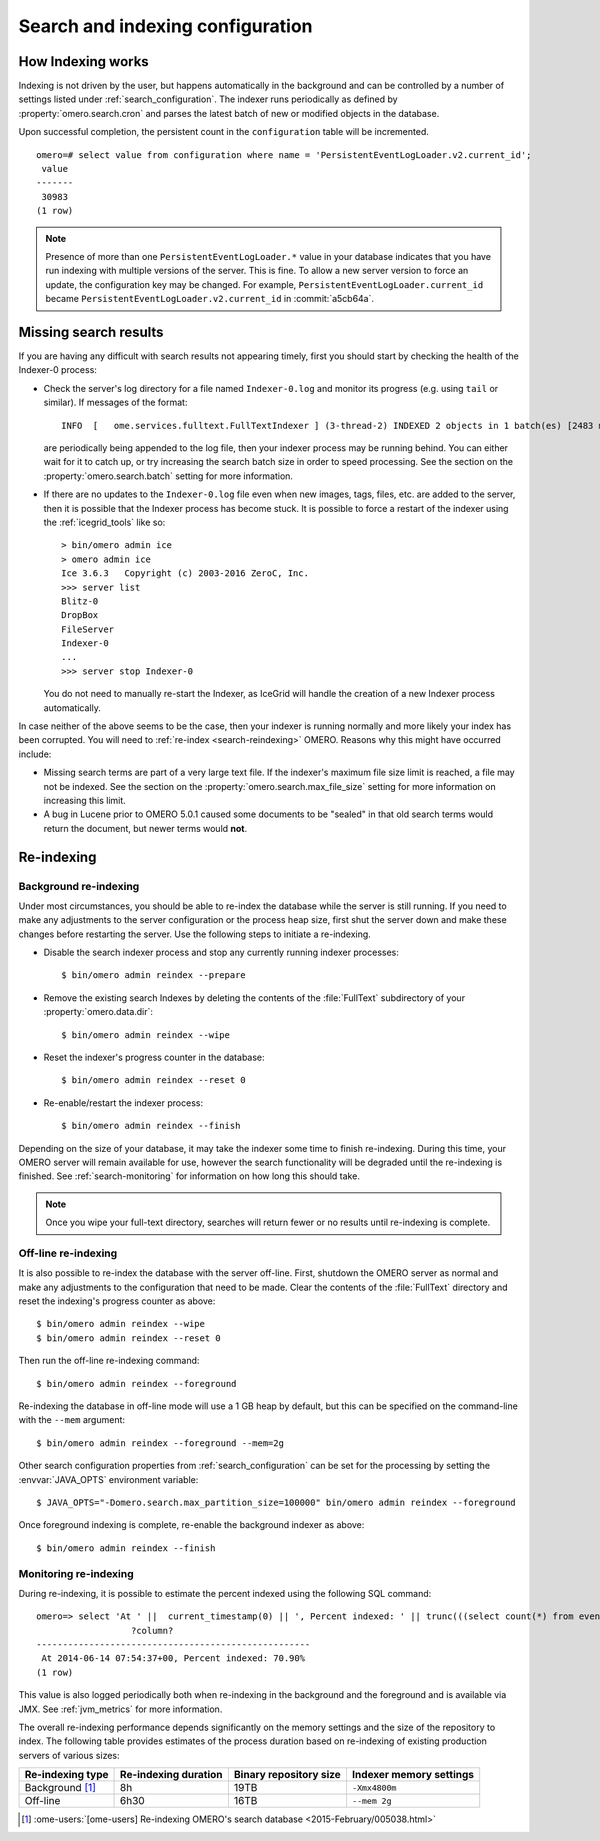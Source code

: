 Search and indexing configuration
=================================

How Indexing works
------------------

Indexing is not driven by the user, but happens automatically in the
background and can be controlled by a number of settings listed under
:ref:`search_configuration`. The indexer runs periodically as defined
by :property:`omero.search.cron` and parses the latest batch of new or
modified objects in the database.

Upon successful completion, the persistent count in the ``configuration``
table will be incremented.

::

    omero=# select value from configuration where name = 'PersistentEventLogLoader.v2.current_id';
     value
    -------
     30983
    (1 row)

.. note::

   Presence of more than one ``PersistentEventLogLoader.*`` value in your
   database indicates that you have run indexing with multiple versions of the
   server. This is fine. To allow a new server version to force an update,
   the configuration key may be changed. For example,
   ``PersistentEventLogLoader.current_id`` became
   ``PersistentEventLogLoader.v2.current_id`` in :commit:`a5cb64a`.

.. _search-failures:

Missing search results
----------------------

If you are having any difficult with search results not appearing
timely, first you should start by checking the health of the
Indexer-0 process:

-  Check the server's log directory for a file named ``Indexer-0.log`` and
   monitor its progress (e.g. using ``tail`` or similar). If messages of the
   format:

   ::

       INFO  [   ome.services.fulltext.FullTextIndexer ] (3-thread-2) INDEXED 2 objects in 1 batch(es) [2483 ms.]

   are periodically being appended to the log file, then your indexer process
   may be running behind. You can either wait for it to catch up, or try
   increasing the search batch size in order to speed processing. See the
   section on the :property:`omero.search.batch` setting for more information.

-  If there are no updates to the ``Indexer-0.log`` file even when new images,
   tags, files, etc. are added to the server, then it is possible that the
   Indexer process has become stuck. It is possible to force a restart of the
   indexer using the :ref:`icegrid_tools` like so:

   ::

       > bin/omero admin ice
       > omero admin ice
       Ice 3.6.3   Copyright (c) 2003-2016 ZeroC, Inc.
       >>> server list
       Blitz-0
       DropBox
       FileServer
       Indexer-0
       ...
       >>> server stop Indexer-0

   You do not need to manually re-start the Indexer, as IceGrid will handle the
   creation of a new Indexer process automatically.

In case neither of the above seems to be the case, then your indexer is running
normally and more likely your index has been corrupted. You will need to
:ref:`re-index <search-reindexing>` OMERO. Reasons why this might have
occurred include:

-  Missing search terms are part of a very large text file. If the indexer's
   maximum file size limit is reached, a file may not be indexed.
   See the section on the :property:`omero.search.max_file_size` setting for
   more information on increasing this limit.

-  A bug in Lucene prior to OMERO 5.0.1 caused some documents to be "sealed"
   in that old search terms would return the document, but newer terms would
   **not**.

.. _search-reindexing:

Re-indexing
-----------

Background re-indexing
^^^^^^^^^^^^^^^^^^^^^^

Under most circumstances, you should be able to re-index the database while
the server is still running. If you need to make any adjustments to the server
configuration or the process heap size, first shut the server down and make
these changes before restarting the server. Use the following steps to
initiate a re-indexing.

-  Disable the search indexer process and stop any currently running indexer
   processes:

   ::

       $ bin/omero admin reindex --prepare

-  Remove the existing search Indexes by deleting the contents of the
   :file:`FullText` subdirectory of your :property:`omero.data.dir`:

   ::

       $ bin/omero admin reindex --wipe

-  Reset the indexer's progress counter in the database:

   ::

       $ bin/omero admin reindex --reset 0

-  Re-enable/restart the indexer process:

   ::

       $ bin/omero admin reindex --finish

Depending on the size of your database, it may take the indexer some time to
finish re-indexing. During this time, your OMERO server will remain available
for use, however the search functionality will be degraded until the
re-indexing is finished. See :ref:`search-monitoring` for information on how
long this should take.

.. note::

   Once you wipe your full-text directory, searches will return fewer or no
   results until re-indexing is complete.

Off-line re-indexing
^^^^^^^^^^^^^^^^^^^^

It is also possible to re-index the database with the server off-line. First,
shutdown the OMERO server as normal and make any adjustments to the
configuration that need to be made. Clear the contents of the :file:`FullText`
directory and reset the indexing's progress counter as above::

  $ bin/omero admin reindex --wipe
  $ bin/omero admin reindex --reset 0

Then run the off-line re-indexing command::

   $ bin/omero admin reindex --foreground

Re-indexing the database in off-line mode will use a 1 GB heap by default, but
this can be specified on the command-line with the ``--mem`` argument::

   $ bin/omero admin reindex --foreground --mem=2g

Other search configuration properties from :ref:`search_configuration` can be
set for the processing by setting the :envvar:`JAVA_OPTS` environment
variable::

   $ JAVA_OPTS="-Domero.search.max_partition_size=100000" bin/omero admin reindex --foreground

Once foreground indexing is complete, re-enable the background indexer as
above::

    $ bin/omero admin reindex --finish

.. _search-monitoring:

Monitoring re-indexing
^^^^^^^^^^^^^^^^^^^^^^

During re-indexing, it is possible to estimate the percent indexed using the
following SQL command::


    omero=> select 'At ' ||  current_timestamp(0) || ', Percent indexed: ' || trunc(((select count(*) from eventlog el, configuration c where el.id < cast(c.value as int) and (c.name like 'PersistentEventLogLoader%')) * 1.0) / (select count(*) from eventlog) * 100, 2) || '%';
                      ?column?
    ----------------------------------------------------
     At 2014-06-14 07:54:37+00, Percent indexed: 70.90%
    (1 row)

This value is also logged periodically both when re-indexing in the background
and the foreground and is available via JMX. See :ref:`jvm_metrics` for more information.

The overall re-indexing performance depends significantly on the memory
settings and the size of the repository to index. The following table provides
estimates of the process duration based on re-indexing of existing production
servers of various sizes:

.. list-table::
  :header-rows: 1

  - * Re-indexing type
    * Re-indexing duration
    * Binary repository size
    * Indexer memory settings

  - * Background [1]_
    * 8h
    * 19TB
    * ``-Xmx4800m``

  - * Off-line
    * 6h30
    * 16TB
    * ``--mem 2g``

.. [1] :ome-users:`[ome-users] Re-indexing OMERO's search database  <2015-February/005038.html>`

.. seealso::
  :doc:`/developers/Modules/Search`
    Section of the developer documentation describing how to perform search
    queries against the server.
